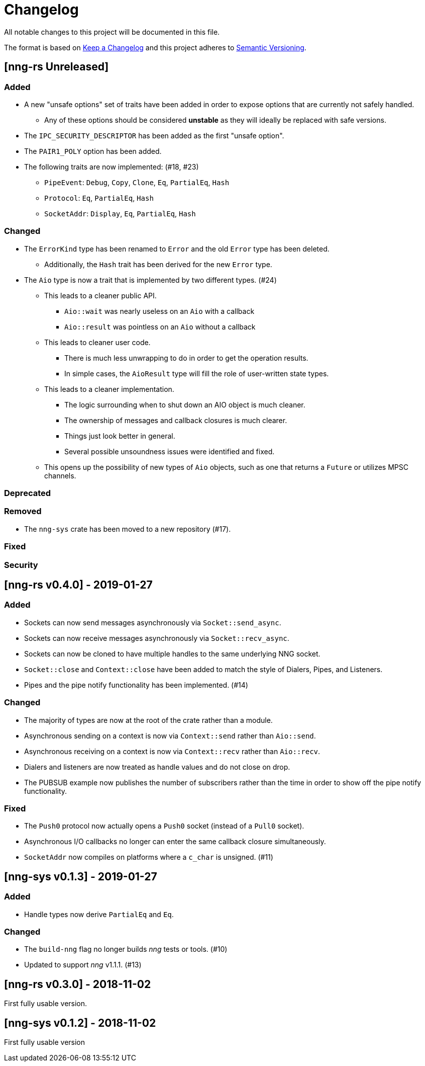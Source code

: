 = Changelog

All notable changes to this project will be documented in this file.

The format is based on https://keepachangelog.com/en/1.0.0/[Keep a Changelog] and this project adheres to https://semver.org/spec/v2.0.0.html[Semantic Versioning].

== [nng-rs Unreleased] ==

=== Added ===

* A new "unsafe options" set of traits have been added in order to expose options that are currently not safely handled.
	** Any of these options should be considered *unstable* as they will ideally be replaced with safe versions.
* The `IPC_SECURITY_DESCRIPTOR` has been added as the first "unsafe option".
* The `PAIR1_POLY` option has been added.
* The following traits are now implemented: (#18, #23)
	** `PipeEvent`: `Debug`, `Copy`, `Clone`, `Eq`, `PartialEq`, `Hash`
	** `Protocol`: `Eq`, `PartialEq`, `Hash`
	** `SocketAddr`: `Display`, `Eq`, `PartialEq`, `Hash`

=== Changed ===

* The `ErrorKind` type has been renamed to `Error` and the old `Error` type has been deleted.
	** Additionally, the `Hash` trait has been derived for the new `Error` type.
* The `Aio` type is now a trait that is implemented by two different types. (#24)
	** This leads to a cleaner public API.
		*** `Aio::wait` was nearly useless on an `Aio` with a callback
		*** `Aio::result` was pointless on an `Aio` without a callback
	** This leads to cleaner user code.
		*** There is much less unwrapping to do in order to get the operation results.
		*** In simple cases, the `AioResult` type will fill the role of user-written state types.
	** This leads to a cleaner implementation.
		*** The logic surrounding when to shut down an AIO object is much cleaner.
		*** The ownership of messages and callback closures is much clearer.
		*** Things just look better in general.
		*** Several possible unsoundness issues were identified and fixed.
	** This opens up the possibility of new types of `Aio` objects, such as one that returns a `Future` or utilizes MPSC channels.

=== Deprecated ===

=== Removed ===

* The `nng-sys` crate has been moved to a new repository (#17).

=== Fixed ===

=== Security ===

//------------------------------------------------------------------------------
// Past Releases
//------------------------------------------------------------------------------

== [nng-rs v0.4.0] - 2019-01-27 ==

=== Added ===

* Sockets can now send messages asynchronously via `Socket::send_async`.
* Sockets can now receive messages asynchronously via `Socket::recv_async`.
* Sockets can now be cloned to have multiple handles to the same underlying NNG socket.
* `Socket::close` and `Context::close` have been added to match the style of Dialers, Pipes, and Listeners.
* Pipes and the pipe notify functionality has been implemented. (#14)

=== Changed ===

* The majority of types are now at the root of the crate rather than a module.
* Asynchronous sending on a context is now via `Context::send` rather than `Aio::send`.
* Asynchronous receiving on a context is now via `Context::recv` rather than `Aio::recv`.
* Dialers and listeners are now treated as handle values and do not close on drop.
* The PUBSUB example now publishes the number of subscribers rather than the time in order to show off the pipe notify functionality.

=== Fixed ===

* The `Push0` protocol now actually opens a `Push0` socket (instead of a `Pull0` socket).
* Asynchronous I/O callbacks no longer can enter the same callback closure simultaneously.
* `SocketAddr` now compiles on platforms where a `c_char` is unsigned. (#11)

== [nng-sys v0.1.3] - 2019-01-27 ==

=== Added ===

* Handle types now derive `PartialEq` and `Eq`.

=== Changed ===

* The `build-nng` flag no longer builds _nng_ tests or tools. (#10)
* Updated to support _nng_ v1.1.1. (#13)

== [nng-rs v0.3.0] - 2018-11-02 ==

First fully usable version.

== [nng-sys v0.1.2] - 2018-11-02 ==

First fully usable version
